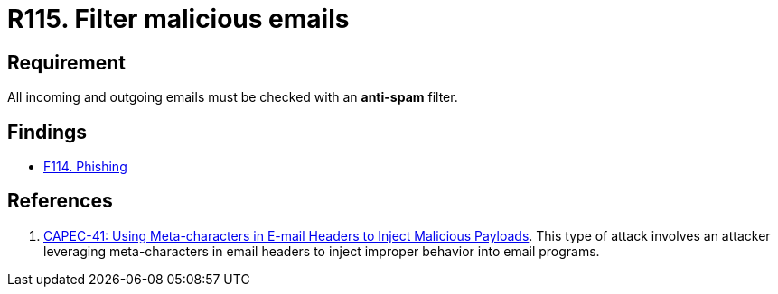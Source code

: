 :slug: rules/115/
:category: emails
:description: This requirement establishes the importance of avoiding malicious emails using anti-spam filters for incoming and outgoing emails.
:keywords: Security, Requirement, Emails, Filter, Spam, Malware, CAPEC, Rules, Ethical Hacking, Pentesting
:rules: yes

= R115. Filter malicious emails

== Requirement

All incoming and outgoing emails
must be checked with an *anti-spam* filter.

== Findings

* [inner]#link:/findings/114/[F114. Phishing]#

== References

. [[r1]] link:http://capec.mitre.org/data/definitions/41.html[CAPEC-41: Using Meta-characters in E-mail Headers to Inject Malicious Payloads].
This type of attack involves an attacker leveraging meta-characters in email
headers to inject improper behavior into email programs.
